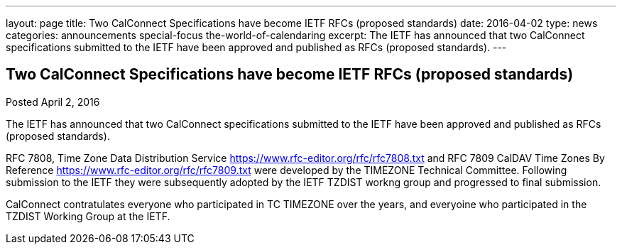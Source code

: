 ---
layout: page
title: Two CalConnect Specifications have become IETF RFCs (proposed standards)
date: 2016-04-02
type: news
categories: announcements special-focus the-world-of-calendaring
excerpt: The IETF has announced that two CalConnect specifications submitted to the IETF have been approved and published as RFCs (proposed standards).
---

== Two CalConnect Specifications have become IETF RFCs (proposed standards)

Posted April 2, 2016 

The IETF has announced that two CalConnect specifications submitted to the IETF have been approved and published as RFCs (proposed standards).

RFC 7808, Time Zone Data Distribution Service https://www.rfc-editor.org/rfc/rfc7808.txt and RFC 7809 CalDAV Time Zones By Reference https://www.rfc-editor.org/rfc/rfc7809.txt were developed by the TIMEZONE Technical Committee. Following submission to the IETF they were subsequently adopted by the IETF TZDIST workng group and progressed to final submission.&nbsp;

CalConnect contratulates everyone who participated in TC TIMEZONE over the years, and everyoine who participated in the TZDIST Working Group at the IETF.&nbsp;


